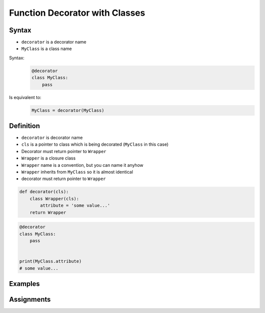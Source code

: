 *******************************
Function Decorator with Classes
*******************************


Syntax
======
* ``decorator`` is a decorator name
* ``MyClass`` is a class name

Syntax:
    .. code-block:: python

        @decorator
        class MyClass:
            pass

Is equivalent to:
    .. code-block:: python

        MyClass = decorator(MyClass)


Definition
==========
* ``decorator`` is decorator name
* ``cls`` is a pointer to class which is being decorated (``MyClass`` in this case)
* Decorator must return pointer to ``Wrapper``
* ``Wrapper`` is a closure class
* ``Wrapper`` name is a convention, but you can name it anyhow
* ``Wrapper`` inherits from ``MyClass`` so it is almost identical
* decorator must return pointer to ``Wrapper``

.. code-block:: python

    def decorator(cls):
        class Wrapper(cls):
            attribute = 'some value...'
        return Wrapper

.. code-block:: python

    @decorator
    class MyClass:
        pass


    print(MyClass.attribute)
    # some value...


Examples
========
.. code-block:: python
    :caption: Singleton using functional wrapper

    def singleton(cls):

        def wrapper(*args, **kwargs):
            if not hasattr(cls, '_instance'):
                print('First use, creating instance')
                instance = object.__new__(cls, *args, **kwargs)
                setattr(cls, '_instance', instance)
            else:
                print('Reusing instance')
            return getattr(cls, '_instance')

        return wrapper


    @singleton
    class DatabaseConnection:
        def connect(self):
            print(f'Connecting... using {self._instance}')


    a = DatabaseConnection()    # First use, creating instance
    a.connect()                 # Connecting... using <__main__.singleton.<locals>.Wrapper object at 0x10372d310>

    b = DatabaseConnection()    # Reusing instance
    b.connect()                 # Connecting... using <__main__.singleton.<locals>.Wrapper object at 0x10372d310>

.. code-block:: python
    :caption: Singleton using class wrapper

    def singleton(cls):

        class Wrapper(cls):
            def __new__(cls, *args, **kwargs):

                if not hasattr(cls, '_instance'):
                    print('First use, creating instance')
                    instance = object.__new__(cls, *args, **kwargs)
                    setattr(cls, '_instance', instance)
                else:
                    print('Reusing instance')
                return getattr(cls, '_instance')

        return Wrapper


    @singleton
    class DatabaseConnection:
        def connect(self):
            print(f'Connecting... using {self._instance}')


    a = DatabaseConnection()    # First use, creating instance
    a.connect()                 # Connecting... using <__main__.singleton.<locals>.Wrapper object at 0x10372d310>

    b = DatabaseConnection()    # Reusing instance
    b.connect()                 # Connecting... using <__main__.singleton.<locals>.Wrapper object at 0x10372d310>


Assignments
===========
.. todo:: Create assignments

